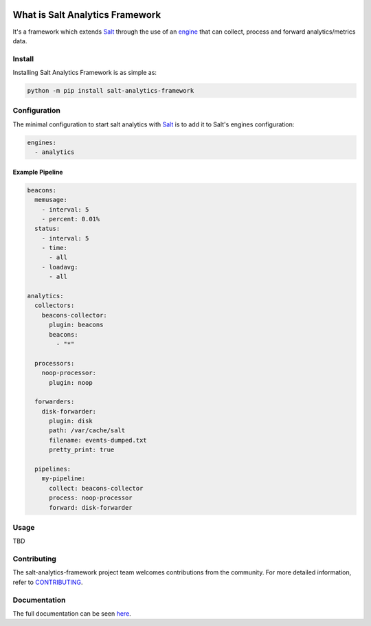 .. image:: https://img.shields.io/github/workflow/status/saltstack/salt-analytics-framework/CI?style=plastic
   :target: https://github.com/saltstack/salt-analytics-framework/actions/workflows/testing.yml
   :alt: CI


.. image:: https://readthedocs.org/projects/salt-analytics-framework/badge/?style=plastic
   :target: https://salt-analytics-framework.readthedocs.io
   :alt: Docs


.. image:: https://img.shields.io/codecov/c/github/saltstack/salt-analytics-framework?style=plastic&token=CqV7t0yKTb
   :target: https://codecov.io/gh/saltstack/salt-analytics-framework
   :alt: Codecov


.. image:: https://img.shields.io/pypi/pyversions/salt-analytics-framework?style=plastic
   :target: https://pypi.org/project/salt-analytics-framework
   :alt: Python Versions


.. image:: https://img.shields.io/pypi/wheel/salt-analytics-framework?style=plastic
   :target: https://pypi.org/project/salt-analytics-framework
   :alt: Python Wheel


.. image:: https://img.shields.io/badge/code%20style-black-000000.svg?style=plastic
   :target: https://github.com/psf/black
   :alt: Code Style: black


.. image:: https://img.shields.io/pypi/l/salt-analytics-framework?style=plastic
   :alt: PyPI - License


..
   include-starts-here

================================
What is Salt Analytics Framework
================================

It's a framework which extends `Salt`_ through the use of an `engine`_ that can collect,
process and forward analytics/metrics data.


Install
=======

Installing Salt Analytics Framework is as simple as:

.. code-block:: bash

   python -m pip install salt-analytics-framework


Configuration
=============

The minimal configuration to start salt analytics with `Salt`_ is to add it to Salt's engines
configuration:

.. code-block:: yaml

   engines:
     - analytics


Example Pipeline
----------------

.. code-block:: yaml

   beacons:
     memusage:
       - interval: 5
       - percent: 0.01%
     status:
       - interval: 5
       - time:
         - all
       - loadavg:
         - all

   analytics:
     collectors:
       beacons-collector:
         plugin: beacons
         beacons:
           - "*"

     processors:
       noop-processor:
         plugin: noop

     forwarders:
       disk-forwarder:
         plugin: disk
         path: /var/cache/salt
         filename: events-dumped.txt
         pretty_print: true

     pipelines:
       my-pipeline:
         collect: beacons-collector
         process: noop-processor
         forward: disk-forwarder


Usage
=====

TBD

Contributing
============

The salt-analytics-framework project team welcomes contributions from the community.
For more detailed information, refer to `CONTRIBUTING`_.

.. _salt: https://github.com/saltstack/salt
.. _engine: https://docs.saltproject.io/en/latest/topics/engines/index.html
.. _CONTRIBUTING: https://github.com/saltstack/salt-analytics-framework/blob/main/CONTRIBUTING.md

..
   include-ends-here

Documentation
=============

The full documentation can be seen `here <https://salt-analytics-framework.readthedocs.io>`_.
